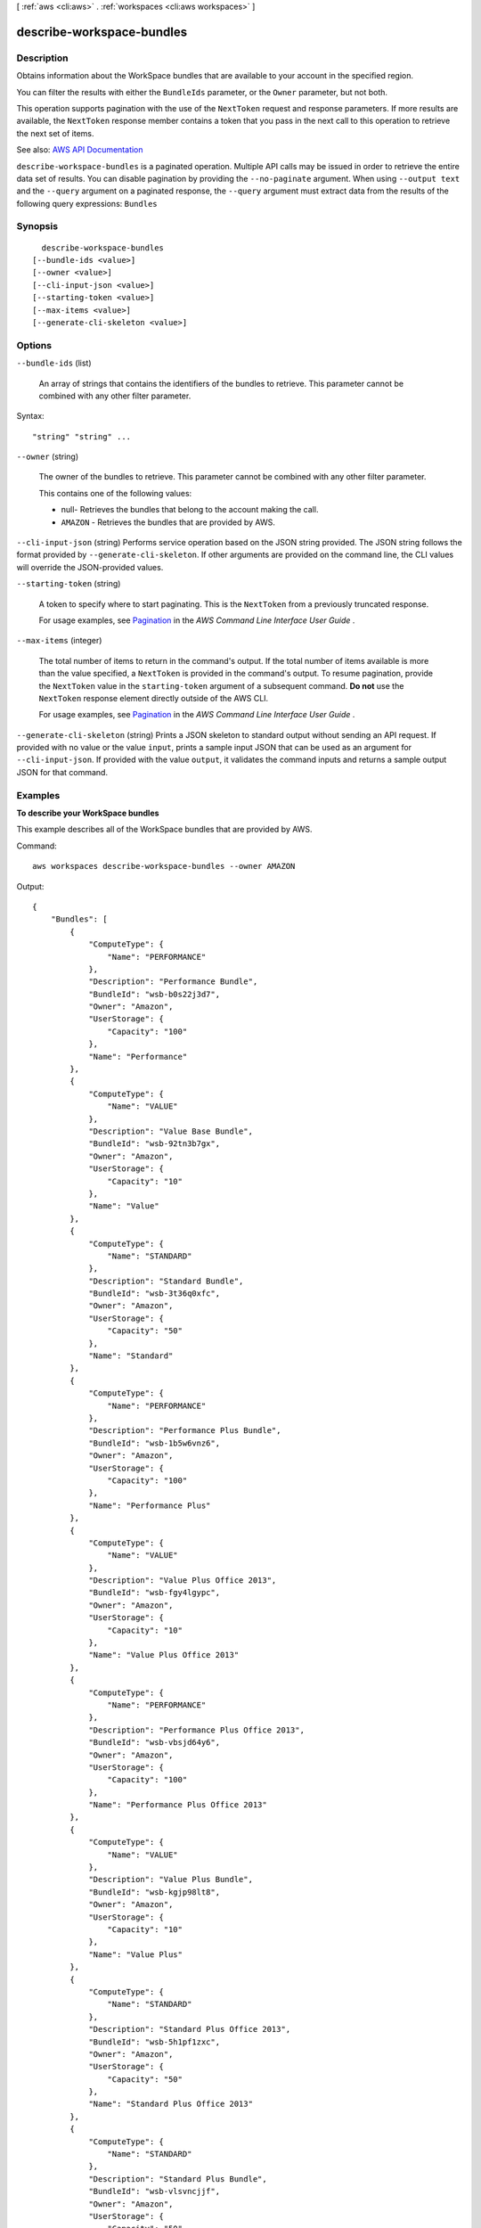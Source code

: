 [ :ref:`aws <cli:aws>` . :ref:`workspaces <cli:aws workspaces>` ]

.. _cli:aws workspaces describe-workspace-bundles:


**************************
describe-workspace-bundles
**************************



===========
Description
===========



Obtains information about the WorkSpace bundles that are available to your account in the specified region.

 

You can filter the results with either the ``BundleIds`` parameter, or the ``Owner`` parameter, but not both.

 

This operation supports pagination with the use of the ``NextToken`` request and response parameters. If more results are available, the ``NextToken`` response member contains a token that you pass in the next call to this operation to retrieve the next set of items.



See also: `AWS API Documentation <https://docs.aws.amazon.com/goto/WebAPI/workspaces-2015-04-08/DescribeWorkspaceBundles>`_


``describe-workspace-bundles`` is a paginated operation. Multiple API calls may be issued in order to retrieve the entire data set of results. You can disable pagination by providing the ``--no-paginate`` argument.
When using ``--output text`` and the ``--query`` argument on a paginated response, the ``--query`` argument must extract data from the results of the following query expressions: ``Bundles``


========
Synopsis
========

::

    describe-workspace-bundles
  [--bundle-ids <value>]
  [--owner <value>]
  [--cli-input-json <value>]
  [--starting-token <value>]
  [--max-items <value>]
  [--generate-cli-skeleton <value>]




=======
Options
=======

``--bundle-ids`` (list)


  An array of strings that contains the identifiers of the bundles to retrieve. This parameter cannot be combined with any other filter parameter.

  



Syntax::

  "string" "string" ...



``--owner`` (string)


  The owner of the bundles to retrieve. This parameter cannot be combined with any other filter parameter.

   

  This contains one of the following values:

   

   
  * null- Retrieves the bundles that belong to the account making the call. 
   
  * ``AMAZON`` - Retrieves the bundles that are provided by AWS. 
   

  

``--cli-input-json`` (string)
Performs service operation based on the JSON string provided. The JSON string follows the format provided by ``--generate-cli-skeleton``. If other arguments are provided on the command line, the CLI values will override the JSON-provided values.

``--starting-token`` (string)
 

  A token to specify where to start paginating. This is the ``NextToken`` from a previously truncated response.

   

  For usage examples, see `Pagination <https://docs.aws.amazon.com/cli/latest/userguide/pagination.html>`_ in the *AWS Command Line Interface User Guide* .

   

``--max-items`` (integer)
 

  The total number of items to return in the command's output. If the total number of items available is more than the value specified, a ``NextToken`` is provided in the command's output. To resume pagination, provide the ``NextToken`` value in the ``starting-token`` argument of a subsequent command. **Do not** use the ``NextToken`` response element directly outside of the AWS CLI.

   

  For usage examples, see `Pagination <https://docs.aws.amazon.com/cli/latest/userguide/pagination.html>`_ in the *AWS Command Line Interface User Guide* .

   

``--generate-cli-skeleton`` (string)
Prints a JSON skeleton to standard output without sending an API request. If provided with no value or the value ``input``, prints a sample input JSON that can be used as an argument for ``--cli-input-json``. If provided with the value ``output``, it validates the command inputs and returns a sample output JSON for that command.



========
Examples
========

**To describe your WorkSpace bundles**

This example describes all of the WorkSpace bundles that are provided by AWS.

Command::

  aws workspaces describe-workspace-bundles --owner AMAZON

Output::

  {
      "Bundles": [
          {
              "ComputeType": {
                  "Name": "PERFORMANCE"
              }, 
              "Description": "Performance Bundle", 
              "BundleId": "wsb-b0s22j3d7", 
              "Owner": "Amazon", 
              "UserStorage": {
                  "Capacity": "100"
              }, 
              "Name": "Performance"
          }, 
          {
              "ComputeType": {
                  "Name": "VALUE"
              }, 
              "Description": "Value Base Bundle", 
              "BundleId": "wsb-92tn3b7gx", 
              "Owner": "Amazon", 
              "UserStorage": {
                  "Capacity": "10"
              }, 
              "Name": "Value"
          }, 
          {
              "ComputeType": {
                  "Name": "STANDARD"
              }, 
              "Description": "Standard Bundle", 
              "BundleId": "wsb-3t36q0xfc", 
              "Owner": "Amazon", 
              "UserStorage": {
                  "Capacity": "50"
              }, 
              "Name": "Standard"
          }, 
          {
              "ComputeType": {
                  "Name": "PERFORMANCE"
              }, 
              "Description": "Performance Plus Bundle", 
              "BundleId": "wsb-1b5w6vnz6", 
              "Owner": "Amazon", 
              "UserStorage": {
                  "Capacity": "100"
              }, 
              "Name": "Performance Plus"
          }, 
          {
              "ComputeType": {
                  "Name": "VALUE"
              }, 
              "Description": "Value Plus Office 2013", 
              "BundleId": "wsb-fgy4lgypc", 
              "Owner": "Amazon", 
              "UserStorage": {
                  "Capacity": "10"
              }, 
              "Name": "Value Plus Office 2013"
          }, 
          {
              "ComputeType": {
                  "Name": "PERFORMANCE"
              }, 
              "Description": "Performance Plus Office 2013", 
              "BundleId": "wsb-vbsjd64y6", 
              "Owner": "Amazon", 
              "UserStorage": {
                  "Capacity": "100"
              }, 
              "Name": "Performance Plus Office 2013"
          }, 
          {
              "ComputeType": {
                  "Name": "VALUE"
              }, 
              "Description": "Value Plus Bundle", 
              "BundleId": "wsb-kgjp98lt8", 
              "Owner": "Amazon", 
              "UserStorage": {
                  "Capacity": "10"
              }, 
              "Name": "Value Plus"
          }, 
          {
              "ComputeType": {
                  "Name": "STANDARD"
              }, 
              "Description": "Standard Plus Office 2013", 
              "BundleId": "wsb-5h1pf1zxc", 
              "Owner": "Amazon", 
              "UserStorage": {
                  "Capacity": "50"
              }, 
              "Name": "Standard Plus Office 2013"
          }, 
          {
              "ComputeType": {
                  "Name": "STANDARD"
              }, 
              "Description": "Standard Plus Bundle", 
              "BundleId": "wsb-vlsvncjjf", 
              "Owner": "Amazon", 
              "UserStorage": {
                  "Capacity": "50"
              }, 
              "Name": "Standard Plus"
          }
      ]
  }


======
Output
======

Bundles -> (list)

  

  An array of structures that contain information about the bundles.

  

  (structure)

    

    Contains information about a WorkSpace bundle.

    

    BundleId -> (string)

      

      The bundle identifier.

      

      

    Name -> (string)

      

      The name of the bundle.

      

      

    Owner -> (string)

      

      The owner of the bundle. This contains the owner's account identifier, or ``AMAZON`` if the bundle is provided by AWS.

      

      

    Description -> (string)

      

      The bundle description.

      

      

    UserStorage -> (structure)

      

      A  UserStorage object that specifies the amount of user storage that the bundle contains.

      

      Capacity -> (string)

        

        The amount of user storage for the bundle.

        

        

      

    ComputeType -> (structure)

      

      A  ComputeType object that specifies the compute type for the bundle.

      

      Name -> (string)

        

        The name of the compute type for the bundle.

        

        

      

    

  

NextToken -> (string)

  

  If not null, more results are available. Pass this value for the ``NextToken`` parameter in a subsequent call to this operation to retrieve the next set of items. This token is valid for one day and must be used within that time frame.

  

  

